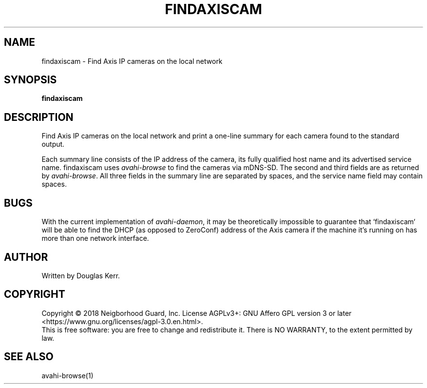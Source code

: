 .TH FINDAXISCAM "1" "August 2018" "Neighborhood Guard: FTP_Upload" "User Commands"
.SH NAME
findaxiscam \- Find Axis IP cameras on the local network
.SH SYNOPSIS
.B findaxiscam
.SH DESCRIPTION
.PP
Find Axis IP cameras on the local network and print a one-line summary for
each camera found to the standard output. 
.PP
Each summary line consists of the IP address of the camera,
its fully qualified host name
and its advertised service name.
findaxiscam uses \fIavahi-browse\fR to find the cameras via mDNS-SD.
The second and third fields are as returned by \fIavahi-browse\fR.
All three fields in the summary line are separated by spaces,
and the service name field may contain spaces.
.SH BUGS
With the current implementation of \fIavahi-daemon\fR, it may be theoretically
impossible to guarantee that `findaxiscam` will be able
to find the DHCP (as opposed to ZeroConf) address
of the Axis camera if the machine it's running on has more than one network
interface.
.SH AUTHOR
Written by Douglas Kerr.
.SH COPYRIGHT
Copyright \(co 2018 Neigborhood Guard, Inc.
License AGPLv3+: GNU Affero GPL version 3 or later
<https://www.gnu.org/licenses/agpl-3.0.en.html>.
.br
This is free software: you are free to change and redistribute it.
There is NO WARRANTY, to the extent permitted by law.
.SH "SEE ALSO"
avahi-browse(1)
